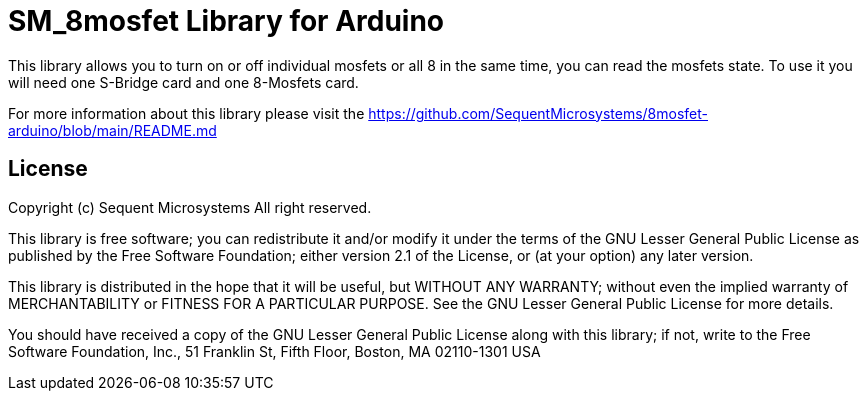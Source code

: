 = SM_8mosfet Library for Arduino =

This library allows you to turn on or off individual mosfets or all 8 in the same time, you can read the mosfets state. To use it you will need one S-Bridge card and one 8-Mosfets card. 

For more information about this library please visit the https://github.com/SequentMicrosystems/8mosfet-arduino/blob/main/README.md

== License ==

Copyright (c) Sequent Microsystems All right reserved.

This library is free software; you can redistribute it and/or
modify it under the terms of the GNU Lesser General Public
License as published by the Free Software Foundation; either
version 2.1 of the License, or (at your option) any later version.

This library is distributed in the hope that it will be useful,
but WITHOUT ANY WARRANTY; without even the implied warranty of
MERCHANTABILITY or FITNESS FOR A PARTICULAR PURPOSE. See the GNU
Lesser General Public License for more details.

You should have received a copy of the GNU Lesser General Public
License along with this library; if not, write to the Free Software
Foundation, Inc., 51 Franklin St, Fifth Floor, Boston, MA 02110-1301 USA
